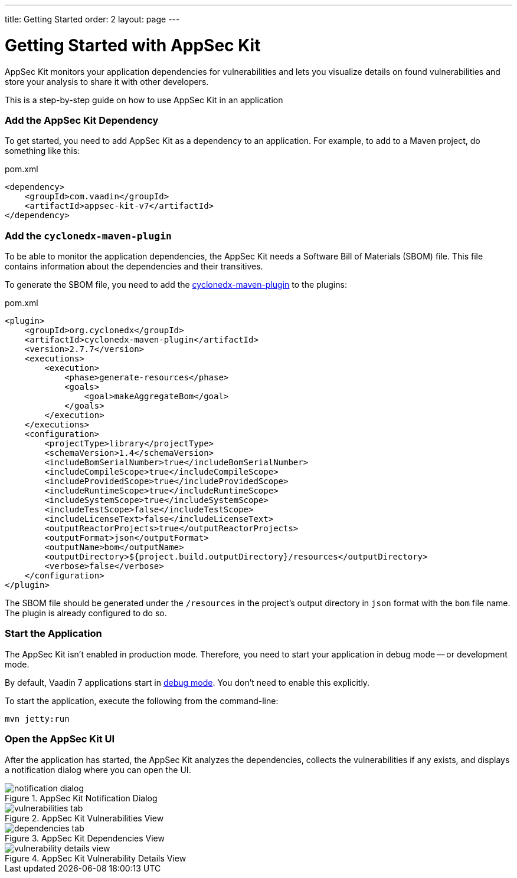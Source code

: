 ---
title: Getting Started
order: 2
layout: page
---

[[appseckit.introduction]]
= Getting Started with AppSec Kit

AppSec Kit monitors your application dependencies for vulnerabilities and lets you visualize details on found vulnerabilities and store your analysis to share it with other developers.

This is a step-by-step guide on how to use AppSec Kit in an application

=== Add the AppSec Kit Dependency

To get started, you need to add AppSec Kit as a dependency to an application. For example, to add to a Maven project, do something like this:

.pom.xml
[source,xml]
----
<dependency>
    <groupId>com.vaadin</groupId>
    <artifactId>appsec-kit-v7</artifactId>
</dependency>
----

=== Add the `cyclonedx-maven-plugin`

To be able to monitor the application dependencies, the AppSec Kit needs a Software Bill of Materials (SBOM) file. This file contains information about the dependencies and their transitives.

To generate the SBOM file, you need to add the link:https://github.com/CycloneDX/cyclonedx-maven-plugin[cyclonedx-maven-plugin] to the plugins:

.pom.xml
[source,xml]
----
<plugin>
    <groupId>org.cyclonedx</groupId>
    <artifactId>cyclonedx-maven-plugin</artifactId>
    <version>2.7.7</version>
    <executions>
        <execution>
            <phase>generate-resources</phase>
            <goals>
                <goal>makeAggregateBom</goal>
            </goals>
        </execution>
    </executions>
    <configuration>
        <projectType>library</projectType>
        <schemaVersion>1.4</schemaVersion>
        <includeBomSerialNumber>true</includeBomSerialNumber>
        <includeCompileScope>true</includeCompileScope>
        <includeProvidedScope>true</includeProvidedScope>
        <includeRuntimeScope>true</includeRuntimeScope>
        <includeSystemScope>true</includeSystemScope>
        <includeTestScope>false</includeTestScope>
        <includeLicenseText>false</includeLicenseText>
        <outputReactorProjects>true</outputReactorProjects>
        <outputFormat>json</outputFormat>
        <outputName>bom</outputName>
        <outputDirectory>${project.build.outputDirectory}/resources</outputDirectory>
        <verbose>false</verbose>
    </configuration>
</plugin>
----

The SBOM file should be generated under the `/resources` in the project's output directory in `json` format with the `bom` file name. The plugin is already configured to do so.


=== Start the Application

The AppSec Kit isn't enabled in production mode. Therefore, you need to start your application in debug mode -- or development mode.

By default, Vaadin 7 applications start in link:https://vaadin.com/docs/v7/framework/application/application-environment#application.environment.parameters.production-mode[debug mode]. You don't need to enable this explicitly.

To start the application, execute the following from the command-line:

----
mvn jetty:run
----


=== Open the AppSec Kit UI

After the application has started, the AppSec Kit analyzes the dependencies, collects the vulnerabilities if any exists, and displays a notification dialog where you can open the UI.

[[getting-started-notification-dialog]]
.AppSec Kit Notification Dialog
image::img/notification-dialog.png[]

[[getting-started-vulnerabilities-tab]]
.AppSec Kit Vulnerabilities View
image::img/vulnerabilities-tab.png[]

[[getting-started-dependencies-tab]]
.AppSec Kit Dependencies View
image::img/dependencies-tab.png[]

[[getting-started-vulnerability-details-view]]
.AppSec Kit Vulnerability Details View
image::img/vulnerability-details-view.png[]
